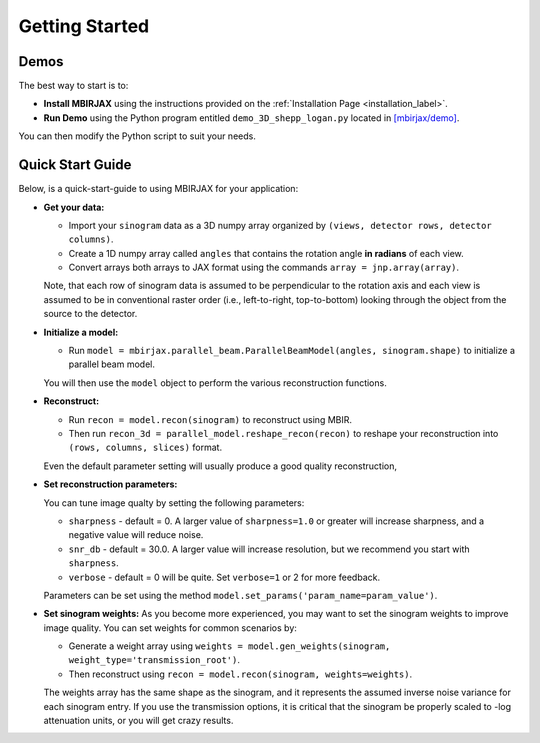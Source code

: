 ===============
Getting Started
===============

Demos
~~~~~


The best way to start is to:

- **Install MBIRJAX** using the instructions provided on the :ref:`Installation Page <installation_label>`.

- **Run Demo** using the Python program entitled ``demo_3D_shepp_logan.py`` located in `[mbirjax/demo] <https://github.com/cabouman/mbirjax/tree/main/demo>`__.

You can then modify the Python script to suit your needs.

Quick Start Guide
~~~~~~~~~~~~~~~~~

Below, is a quick-start-guide to using MBIRJAX for your application:

- **Get your data:**

  - Import your ``sinogram`` data as a 3D numpy array organized by ``(views, detector rows, detector columns)``.

  - Create a 1D numpy array called ``angles`` that contains the rotation angle **in radians** of each view.

  - Convert arrays both arrays to JAX format using the commands ``array = jnp.array(array)``.

  Note, that each row of sinogram data is assumed to be perpendicular to the rotation axis and each view is assumed to be in conventional raster order (i.e., left-to-right, top-to-bottom) looking through the object from the source to the detector.


- **Initialize a model:**

  - Run ``model = mbirjax.parallel_beam.ParallelBeamModel(angles, sinogram.shape)`` to initialize a parallel beam model.

  You will then use the ``model`` object to perform the various reconstruction functions.


- **Reconstruct:**

  - Run ``recon = model.recon(sinogram)`` to reconstruct using MBIR.

  - Then run ``recon_3d = parallel_model.reshape_recon(recon)`` to reshape your reconstruction into ``(rows, columns, slices)`` format.

  Even the default parameter setting will usually produce a good quality reconstruction,


- **Set reconstruction parameters:**

  You can tune image qualty by setting the following parameters:

  - ``sharpness`` -  default = 0. A larger value of ``sharpness=1.0`` or greater will increase sharpness, and a negative value will reduce noise.
  - ``snr_db`` - default = 30.0. A larger value will increase resolution, but we recommend you start with ``sharpness``.
  - ``verbose`` - default = 0 will be quite. Set ``verbose=1`` or 2 for more feedback.

  Parameters can be set using the method ``model.set_params('param_name=param_value')``.

- **Set sinogram weights:**
  As you become more experienced, you may want to set the sinogram weights to improve image quality.
  You can set weights for common scenarios by:

  - Generate a weight array using ``weights = model.gen_weights(sinogram, weight_type='transmission_root')``.

  - Then reconstruct using ``recon = model.recon(sinogram, weights=weights)``.

  The weights array has the same shape as the sinogram, and it represents the assumed inverse noise variance for each sinogram entry.
  If you use the transmission options, it is critical that the sinogram be properly scaled to -log attenuation units, or you will get crazy results.

